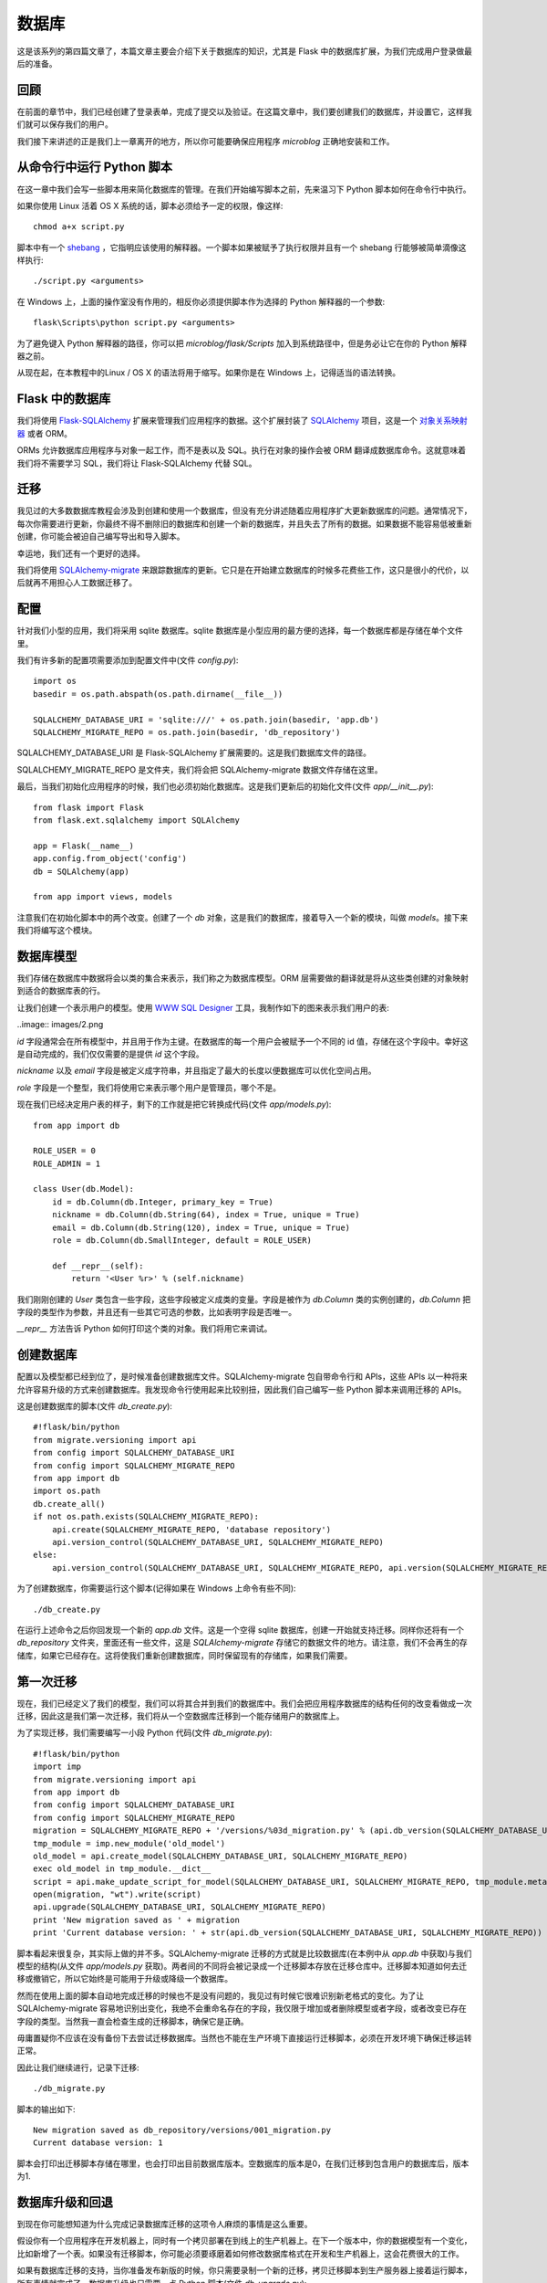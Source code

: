 .. _database:

数据库
========

这是该系列的第四篇文章了，本篇文章主要会介绍下关于数据库的知识，尤其是 Flask 中的数据库扩展，为我们完成用户登录做最后的准备。


回顾
------

在前面的章节中，我们已经创建了登录表单，完成了提交以及验证。在这篇文章中，我们要创建我们的数据库，并设置它，这样我们就可以保存我们的用户。

我们接下来讲述的正是我们上一章离开的地方，所以你可能要确保应用程序 *microblog* 正确地安装和工作。


从命令行中运行 Python 脚本
----------------------------

在这一章中我们会写一些脚本用来简化数据库的管理。在我们开始编写脚本之前，先来温习下 Python 脚本如何在命令行中执行。

如果你使用 Linux 活着 OS X 系统的话，脚本必须给予一定的权限，像这样::

	chmod a+x script.py

脚本中有一个 `shebang <http://en.wikipedia.org/wiki/Shebang_(Unix)>`_ ，它指明应该使用的解释器。一个脚本如果被赋予了执行权限并且有一个 shebang 行能够被简单滴像这样执行::

	./script.py <arguments>

在 Windows 上，上面的操作室没有作用的，相反你必须提供脚本作为选择的 Python 解释器的一个参数::

	flask\Scripts\python script.py <arguments>

为了避免键入 Python 解释器的路径，你可以把 *microblog/flask/Scripts* 加入到系统路径中，但是务必让它在你的 Python 解释器之前。

从现在起，在本教程中的Linux / OS X 的语法将用于缩写。如果你是在 Windows 上，记得适当的语法转换。


Flask 中的数据库
-------------------

我们将使用 `Flask-SQLAlchemy <http://packages.python.org/Flask-SQLAlchemy>`_ 扩展来管理我们应用程序的数据。这个扩展封装了 `SQLAlchemy  <http://www.sqlalchemy.org/>`_ 项目，这是一个 `对象关系映射器 <http://en.wikipedia.org/wiki/Object-relational_mapping>`_ 或者 ORM。

ORMs 允许数据库应用程序与对象一起工作，而不是表以及 SQL。执行在对象的操作会被 ORM 翻译成数据库命令。这就意味着我们将不需要学习 SQL，我们将让 Flask-SQLAlchemy 代替 SQL。


迁移
--------

我见过的大多数数据库教程会涉及到创建和使用一个数据库，但没有充分讲述随着应用程序扩大更新数据库的问题。通常情况下，每次你需要进行更新，你最终不得不删除旧的数据库和创建一个新的数据库，并且失去了所有的数据。如果数据不能容易低被重新创建，你可能会被迫自己编写导出和导入脚本。

幸运地，我们还有一个更好的选择。

我们将使用 `SQLAlchemy-migrate <http://code.google.com/p/sqlalchemy-migrate>`_ 来跟踪数据库的更新。它只是在开始建立数据库的时候多花费些工作，这只是很小的代价，以后就再不用担心人工数据迁移了。


配置
--------

针对我们小型的应用，我们将采用 sqlite 数据库。sqlite 数据库是小型应用的最方便的选择，每一个数据库都是存储在单个文件里。

我们有许多新的配置项需要添加到配置文件中(文件 *config.py*)::

	import os
	basedir = os.path.abspath(os.path.dirname(__file__))

	SQLALCHEMY_DATABASE_URI = 'sqlite:///' + os.path.join(basedir, 'app.db')
	SQLALCHEMY_MIGRATE_REPO = os.path.join(basedir, 'db_repository')

SQLALCHEMY_DATABASE_URI 是 Flask-SQLAlchemy 扩展需要的。这是我们数据库文件的路径。

SQLALCHEMY_MIGRATE_REPO 是文件夹，我们将会把 SQLAlchemy-migrate 数据文件存储在这里。

最后，当我们初始化应用程序的时候，我们也必须初始化数据库。这是我们更新后的初始化文件(文件 *app/__init__.py*)::

	from flask import Flask
	from flask.ext.sqlalchemy import SQLAlchemy

	app = Flask(__name__)
	app.config.from_object('config')
	db = SQLAlchemy(app)

	from app import views, models

注意我们在初始化脚本中的两个改变。创建了一个 *db* 对象，这是我们的数据库，接着导入一个新的模块，叫做 *models*。接下来我们将编写这个模块。


数据库模型
-----------

我们存储在数据库中数据将会以类的集合来表示，我们称之为数据库模型。ORM 层需要做的翻译就是将从这些类创建的对象映射到适合的数据库表的行。

让我们创建一个表示用户的模型。使用 `WWW SQL Designer <http://ondras.zarovi.cz/sql/demo>`_ 工具，我制作如下的图来表示我们用户的表:

..image:: images/2.png

*id* 字段通常会在所有模型中，并且用于作为主键。在数据库的每一个用户会被赋予一个不同的 id 值，存储在这个字段中。幸好这是自动完成的，我们仅仅需要的是提供 *id* 这个字段。

*nickname* 以及 *email* 字段是被定义成字符串，并且指定了最大的长度以便数据库可以优化空间占用。

*role* 字段是一个整型，我们将使用它来表示哪个用户是管理员，哪个不是。

现在我们已经决定用户表的样子，剩下的工作就是把它转换成代码(文件 *app/models.py*)::

	from app import db

	ROLE_USER = 0
	ROLE_ADMIN = 1

	class User(db.Model):
	    id = db.Column(db.Integer, primary_key = True)
	    nickname = db.Column(db.String(64), index = True, unique = True)
	    email = db.Column(db.String(120), index = True, unique = True)
	    role = db.Column(db.SmallInteger, default = ROLE_USER)

	    def __repr__(self):
	        return '<User %r>' % (self.nickname)

我们刚刚创建的 *User* 类包含一些字段，这些字段被定义成类的变量。字段是被作为 *db.Column* 类的实例创建的，*db.Column* 把字段的类型作为参数，并且还有一些其它可选的参数，比如表明字段是否唯一。

*__repr__* 方法告诉 Python 如何打印这个类的对象。我们将用它来调试。


创建数据库
--------------

配置以及模型都已经到位了，是时候准备创建数据库文件。SQLAlchemy-migrate 包自带命令行和 APIs，这些 APIs 以一种将来允许容易升级的方式来创建数据库。我发现命令行使用起来比较别扭，因此我们自己编写一些 Python 脚本来调用迁移的 APIs。

这是创建数据库的脚本(文件 *db_create.py*)::

    #!flask/bin/python
    from migrate.versioning import api
    from config import SQLALCHEMY_DATABASE_URI
    from config import SQLALCHEMY_MIGRATE_REPO
    from app import db
    import os.path
    db.create_all()
    if not os.path.exists(SQLALCHEMY_MIGRATE_REPO):
        api.create(SQLALCHEMY_MIGRATE_REPO, 'database repository')
        api.version_control(SQLALCHEMY_DATABASE_URI, SQLALCHEMY_MIGRATE_REPO)
    else:
        api.version_control(SQLALCHEMY_DATABASE_URI, SQLALCHEMY_MIGRATE_REPO, api.version(SQLALCHEMY_MIGRATE_REPO))

为了创建数据库，你需要运行这个脚本(记得如果在 Windows 上命令有些不同)::

    ./db_create.py

在运行上述命令之后你回发现一个新的 *app.db* 文件。这是一个空得 sqlite 数据库，创建一开始就支持迁移。同样你还将有一个 *db_repository* 文件夹，里面还有一些文件，这是 *SQLAlchemy-migrate* 存储它的数据文件的地方。请注意，我们不会再生的存储库，如果它已经存在。这将使我们重新创建数据库，同时保留现有的存储库，如果我们需要。


第一次迁移
-------------

现在，我们已经定义了我们的模型，我们可以将其合并到我们的数据库中。我们会把应用程序数据库的结构任何的改变看做成一次迁移，因此这是我们第一次迁移，我们将从一个空数据库迁移到一个能存储用户的数据库上。

为了实现迁移，我们需要编写一小段 Python 代码(文件 *db_migrate.py*)::

    #!flask/bin/python
    import imp
    from migrate.versioning import api
    from app import db
    from config import SQLALCHEMY_DATABASE_URI
    from config import SQLALCHEMY_MIGRATE_REPO
    migration = SQLALCHEMY_MIGRATE_REPO + '/versions/%03d_migration.py' % (api.db_version(SQLALCHEMY_DATABASE_URI, SQLALCHEMY_MIGRATE_REPO) + 1)
    tmp_module = imp.new_module('old_model')
    old_model = api.create_model(SQLALCHEMY_DATABASE_URI, SQLALCHEMY_MIGRATE_REPO)
    exec old_model in tmp_module.__dict__
    script = api.make_update_script_for_model(SQLALCHEMY_DATABASE_URI, SQLALCHEMY_MIGRATE_REPO, tmp_module.meta, db.metadata)
    open(migration, "wt").write(script)
    api.upgrade(SQLALCHEMY_DATABASE_URI, SQLALCHEMY_MIGRATE_REPO)
    print 'New migration saved as ' + migration
    print 'Current database version: ' + str(api.db_version(SQLALCHEMY_DATABASE_URI, SQLALCHEMY_MIGRATE_REPO))

脚本看起来很复杂，其实际上做的并不多。SQLAlchemy-migrate 迁移的方式就是比较数据库(在本例中从 *app.db* 中获取)与我们模型的结构(从文件 *app/models.py* 获取)。两者间的不同将会被记录成一个迁移脚本存放在迁移仓库中。迁移脚本知道如何去迁移或撤销它，所以它始终是可能用于升级或降级一个数据库。

然而在使用上面的脚本自动地完成迁移的时候也不是没有问题的，我见过有时候它很难识别新老格式的变化。为了让 SQLAlchemy-migrate 容易地识别出变化，我绝不会重命名存在的字段，我仅限于增加或者删除模型或者字段，或者改变已存在字段的类型。当然我一直会检查生成的迁移脚本，确保它是正确。

毋庸置疑你不应该在没有备份下去尝试迁移数据库。当然也不能在生产环境下直接运行迁移脚本，必须在开发环境下确保迁移运转正常。

因此让我们继续进行，记录下迁移::

    ./db_migrate.py

脚本的输出如下::

    New migration saved as db_repository/versions/001_migration.py
    Current database version: 1

脚本会打印出迁移脚本存储在哪里，也会打印出目前数据库版本。空数据库的版本是0，在我们迁移到包含用户的数据库后，版本为1.


数据库升级和回退
------------------

到现在你可能想知道为什么完成记录数据库迁移的这项令人麻烦的事情是这么重要。

假设你有一个应用程序在开发机器上，同时有一个拷贝部署在到线上的生产机器上。在下一个版本中，你的数据模型有一个变化，比如新增了一个表。如果没有迁移脚本，你可能必须要琢磨着如何修改数据库格式在开发和生产机器上，这会花费很大的工作。

如果有数据库迁移的支持，当你准备发布新版的时候，你只需要录制一个新的迁移，拷贝迁移脚本到生产服务器上接着运行脚本，所有事情就完成了。数据库升级也只需要一点 Python 脚本(文件 *db_upgrade.py*)::

    #!flask/bin/python
    from migrate.versioning import api
    from config import SQLALCHEMY_DATABASE_URI
    from config import SQLALCHEMY_MIGRATE_REPO
    api.upgrade(SQLALCHEMY_DATABASE_URI, SQLALCHEMY_MIGRATE_REPO)
    print 'Current database version: ' + str(api.db_version(SQLALCHEMY_DATABASE_URI, SQLALCHEMY_MIGRATE_REPO))

当你运行上述脚本的时候，数据库将会升级到最新版本。

通常情况下，没有必要把数据库降低到旧版本，但是，SQLAlchemy-migrate 支持这么做(文件 *db_downgrade.py*)::

    #!flask/bin/python
    from migrate.versioning import api
    from config import SQLALCHEMY_DATABASE_URI
    from config import SQLALCHEMY_MIGRATE_REPO
    v = api.db_version(SQLALCHEMY_DATABASE_URI, SQLALCHEMY_MIGRATE_REPO)
    api.downgrade(SQLALCHEMY_DATABASE_URI, SQLALCHEMY_MIGRATE_REPO, v - 1)
    print 'Current database version: ' + str(api.db_version(SQLALCHEMY_DATABASE_URI, SQLALCHEMY_MIGRATE_REPO))

这个脚本会回退数据库一个版本。你可以运行多次来回退多个版本。


数据库关系
---------------

关系型数据可以很好的存储数据项之间的关系。考虑一个用户写了一篇 blog 的例子。在 *users* 表中有一条用户的数据，在 *posts* 表中有一条 blog 数据。记录是谁写了这篇 blog 的最有效的方式就是连接这两条相关的数据项。

一旦在用户和文章(post)的联系被建立，有两种类型的查询是我们可能需要使用的。最常用的查询就是查询 blog 的作者。复杂一点的查询就是一个用户的所有的 blog。Flask-SQLAlchemy 将会帮助我们完成这两种查询。

让我们扩展数据库以便存储 blog。为此我们回到数据库设计工具并且创建一个 *posts* 表。

..image:: images/3.png

我们的 *posts* 表中有必须得 *id* 字段，以及 blog 的 *body* 以及一个 *timestamp*。这里没有多少新东西。只是对 *user_id* 字段需要解释下。

我们说过想要连接用户和他们写的 blog。方式就是通过在 *posts* 增加一个字段，这个字段包含了编写 blog 的用户的 *id*。这个 *id* 称为一个外键。我们的数据库设计工具把外键显示成一个连线，这根连线连接于 *users* 表中的 *id* 与 *posts* 表中的 *user_id*。这种关系称为一对多，一个用户编写多篇 blog。

让我们修改模型以反映这些变化(*app/models.py*)::

    from app import db

    ROLE_USER = 0
    ROLE_ADMIN = 1

    class User(db.Model):
        id = db.Column(db.Integer, primary_key = True)
        nickname = db.Column(db.String(64), unique = True)
        email = db.Column(db.String(120), unique = True)
        role = db.Column(db.SmallInteger, default = ROLE_USER)
        posts = db.relationship('Post', backref = 'author', lazy = 'dynamic')

        def __repr__(self):
            return '<User %r>' % (self.nickname)

    class Post(db.Model):
        id = db.Column(db.Integer, primary_key = True)
        body = db.Column(db.String(140))
        timestamp = db.Column(db.DateTime)
        user_id = db.Column(db.Integer, db.ForeignKey('user.id'))

        def __repr__(self):
            return '<Post %r>' % (self.body)

我们添加了一个 *Post* 类，这是用来表示用户编写的 blog。在 *Post* 类中的 *user_id* 字段初始化成外键，因此 Flask-SQLAlchemy 知道这个字段是连接到用户上。

值得注意的是我们已经在 *User* 类中添加一个新的字段称为 *posts*，它是被构建成一个 *db.relationship* 字段。这并不是一个实际的数据库字段，因此是不会出现在上面的图中。对于一个一对多的关系，*db.relationship* 字段通常是定义在“一”这一边。在这种关系下，我们得到一个 *user.posts* 成员，它给出一个用户所有的 blog。不用担心很多细节不知道什么意思，以后我们会不断地看到例子。

首先还是来运行迁移脚本::

    ./db_migrate.py

输出::

    New migration saved as db_repository/versions/002_migration.py
    Current database version: 2


编程时间
------------

首先创建一个新用户::

    >>> u = models.User(nickname='john', email='john@email.com', role=models.ROLE_USER)
    >>> db.session.add(u)
    >>> db.session.commit()
    >>>

在会话的上下文中完成对数据库的更改。多个的更改可以在一个会话中累积，当所有的更改已经提交，你可以发出一个 *db.session.commit()*，这能原子地写入更改。如果在会话中出现错误的时候， *db.session.rollback()* 可以是数据库回到会话开始的状态。如果即没有 *commit* 也没有 *rollback* 发生，系统默认情况下会回滚会话。会话保证数据库将永远保持一致的状态。

让我们添加另一个用户::

    >>> u = models.User(nickname='susan', email='susan@email.com', role=models.ROLE_USER)
    >>> db.session.add(u)
    >>> db.session.commit()
    >>>

现在我们可以查询用户::

    >>> users = models.User.query.all()
    >>> print users
    [<User u'john'>, <User u'susan'>]
    >>> for u in users:
    ...     print u.id,u.nickname
    ...
    1 john
    2 susan
    >>>

对于查询用户，我们使用 *query* 成员，这是对所有模型类都是可用的。

这是另外一种查询。如果你知道用户的 *id* ，我们能够找到这个用户的数据像下面这样::

    >>> u = models.User.query.get(1)
    >>> print u
    <User u'john'>
    >>>

现在让我们提交一篇 blog::

    >>> import datetime
    >>> u = models.User.query.get(1)
    >>> p = models.Post(body='my first post!', timestamp=datetime.datetime.utcnow(), author=u)
    >>> db.session.add(p)
    >>> db.session.commit()

这里我们设置我们的 *timestamp* 为 UTC 时区。所有存储在数据库的时间戳都会是 UTC。我们有来自世界上不同地方的用户因此需要有个统一的时间单位。在后面的教程中会以当地的时间呈现这些时间在用户面前。

你可能注意到了我们并没有设置 *user_id* 字段。相反我们在 *author* 字段上存储了一个 User 对象。ORM 层将会知道怎么完成 *user_id* 字段。

让我们多做一些查询::

    # get all posts from a user
    >>> u = models.User.query.get(1)
    >>> print u
    <User u'john'>
    >>> posts = u.posts.all()
    >>> print posts
    [<Post u'my first post!'>]

    # obtain author of each post
    >>> for p in posts:
    ...     print p.id,p.author.nickname,p.body
    ...
    1 john my first post!

    # a user that has no posts
    >>> u = models.User.query.get(2)
    >>> print u
    <User u'susan'>
    >>> print u.posts.all()
    []

    # get all users in reverse alphabetical order
    >>> print models.User.query.order_by('nickname desc').all()
    [<User u'susan'>, <User u'john'>]
    >>>

`Flask-SQLAlchemy <http://packages.python.org/Flask-SQLAlchemy/index.html>`_ 文档可能会提供更多有帮助的信息。

在结束之前，需要清除一下刚才创建的数据，以便在下一章中会有一个干净的数据库::

    >>> users = models.User.query.all()
    >>> for u in users:
    ...     db.session.delete(u)
    ...
    >>> posts = models.Post.query.all()
    >>> for p in posts:
    ...     db.session.delete(p)
    ...
    >>> db.session.commit()
    >>>


结束语
---------

这是一个漫长的教程。我们已经学会了使用数据库的基本知识，但我们还没有纳入到我们的应用程序的数据库。在下一章中，我们将会把我们所学到的所有关于数据库的知识用于实践。

如果你想要节省时间的话，你可以下载 `microblog-0.4.zip <https://github.com/miguelgrinberg/microblog/archive/v0.4.zip>`_。

我希望能在下一章继续见到各位！

